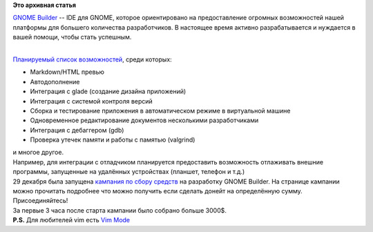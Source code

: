.. title: GNOME Builder. IDE для GNOME. Кампания по сбору средств.
.. slug: gnome-builder-ide-для-gnome-Кампания-по-сбору-средств
.. date: 2014-12-29 16:32:36
.. tags:
.. category:
.. link:
.. description:
.. type: text
.. author: i.gnatenko.brain

**Это архивная статья**


| `GNOME Builder <https://wiki.gnome.org/Apps/Builder>`__ -- IDE для
  GNOME, которое ориентировано на предоставление огромных возможностей
  нашей платформы для большего количества разработчиков. В настоящее
  время активно разрабатывается и нуждается в вашей помощи, чтобы стать
  успешным.


|GNOME Builder screenshot|

| 
| `Планируемый список
  возможностей <https://wiki.gnome.org/Apps/Builder/Features>`__, среди
  которых:

-  Markdown/HTML превью
-  Автодополнение
-  Интеграция с glade (создание дизайна приложений)
-  Интеграция с системой контроля версий
-  Сборка и тестирование приложения в автоматическом режиме в
   виртуальной машине
-  Одновременное редактирование документов несколькими разработчиками
-  Интеграция с дебаггером (gdb)
-  Проверка утечек памяти и работы с памятью (valgrind)

| и многое другое.

| Например, для интеграции с отладчиком планируется предоставить
  возможность отлаживать внешние программы, запущенные на удалённых
  устройствах (планшет, телефон и т.д.)
| 29 декабря была запущена `кампания по сбору
  средств <https://www.indiegogo.com/projects/builder-an-ide-of-our-gnome/x/9509035>`__
  на разработку GNOME Builder. На странице кампании можно прочитать
  подробнее что можно получить если сделать донейт на определённую
  сумму. Присоединяйтесь!
| За первые 3 часа после старта кампании было собрано больше 3000$.
| **P.S.** Для любителей vim есть `Vim
  Mode <https://wiki.gnome.org/Apps/Builder/Planning/VIM>`__

.. |GNOME Builder screenshot| image:: https://raw.githubusercontent.com/chergert/gnome-builder-web/master/wiki-screenshot.png
   :width: 50.0%
   :target: https://raw.githubusercontent.com/chergert/gnome-builder-web/master/wiki-screenshot.png
